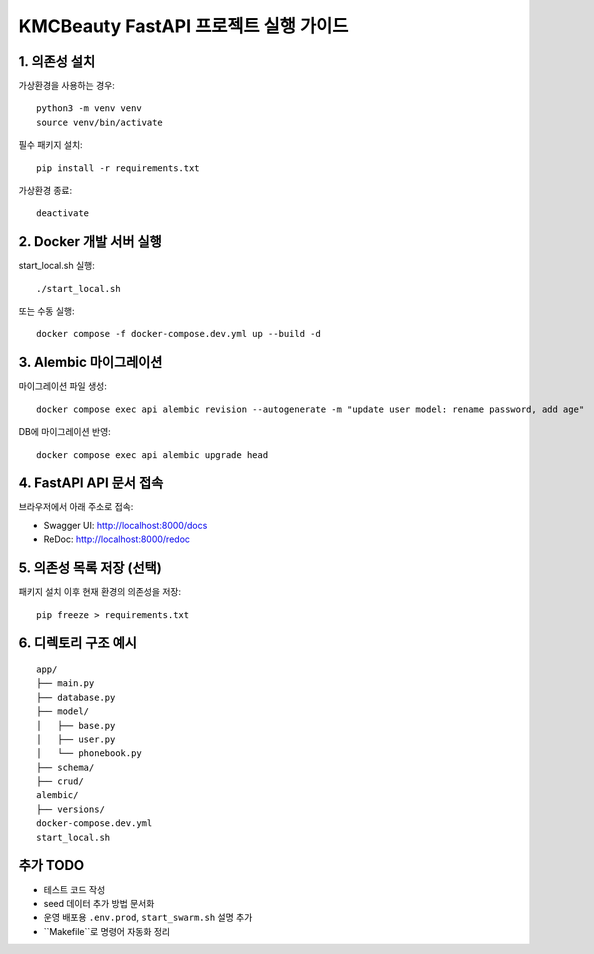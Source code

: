======================================
KMCBeauty FastAPI 프로젝트 실행 가이드
======================================

1. 의존성 설치
================

가상환경을 사용하는 경우::

    python3 -m venv venv
    source venv/bin/activate

필수 패키지 설치::

    pip install -r requirements.txt

가상환경 종료::

    deactivate


2. Docker 개발 서버 실행
===========================

start_local.sh 실행::

    ./start_local.sh

또는 수동 실행::

    docker compose -f docker-compose.dev.yml up --build -d


3. Alembic 마이그레이션
==========================

마이그레이션 파일 생성::

    docker compose exec api alembic revision --autogenerate -m "update user model: rename password, add age"

DB에 마이그레이션 반영::

    docker compose exec api alembic upgrade head


4. FastAPI API 문서 접속
==========================

브라우저에서 아래 주소로 접속:

- Swagger UI: http://localhost:8000/docs
- ReDoc: http://localhost:8000/redoc


5. 의존성 목록 저장 (선택)
=============================

패키지 설치 이후 현재 환경의 의존성을 저장::

    pip freeze > requirements.txt


6. 디렉토리 구조 예시
========================

::

    app/
    ├── main.py
    ├── database.py
    ├── model/
    │   ├── base.py
    │   ├── user.py
    │   └── phonebook.py
    ├── schema/
    ├── crud/
    alembic/
    ├── versions/
    docker-compose.dev.yml
    start_local.sh


추가 TODO
=============

- 테스트 코드 작성
- seed 데이터 추가 방법 문서화
- 운영 배포용 ``.env.prod``, ``start_swarm.sh`` 설명 추가
- ``Makefile``로 명령어 자동화 정리
